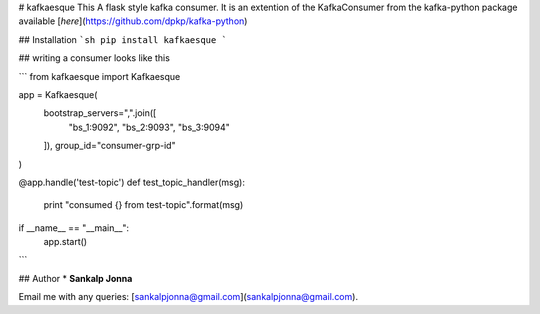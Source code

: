 # kafkaesque
This A flask style kafka consumer. It is an extention of the KafkaConsumer from the kafka-python package available [`here`](https://github.com/dpkp/kafka-python) 

## Installation
```sh
pip install kafkaesque
```

## writing a consumer looks like this

```
from kafkaesque import Kafkaesque

app = Kafkaesque(
        bootstrap_servers=",".join([
                "bs_1:9092",
                "bs_2:9093",
                "bs_3:9094"
        ]),
        group_id="consumer-grp-id"
)

@app.handle('test-topic')
def test_topic_handler(msg):
        print "consumed {} from test-topic".format(msg)

if __name__ == "__main__":
        app.start()
```

## Author
* **Sankalp Jonna**

Email me with any queries: [sankalpjonna@gmail.com](sankalpjonna@gmail.com).

